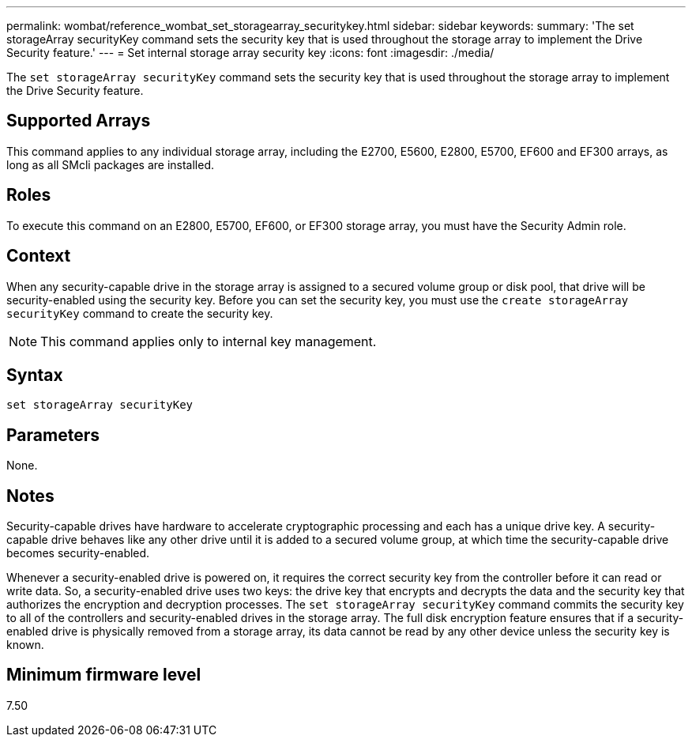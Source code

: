 ---
permalink: wombat/reference_wombat_set_storagearray_securitykey.html
sidebar: sidebar
keywords: 
summary: 'The set storageArray securityKey command sets the security key that is used throughout the storage array to implement the Drive Security feature.'
---
= Set internal storage array security key
:icons: font
:imagesdir: ./media/

[.lead]
The `set storageArray securityKey` command sets the security key that is used throughout the storage array to implement the Drive Security feature.

== Supported Arrays

This command applies to any individual storage array, including the E2700, E5600, E2800, E5700, EF600 and EF300 arrays, as long as all SMcli packages are installed.

== Roles

To execute this command on an E2800, E5700, EF600, or EF300 storage array, you must have the Security Admin role.

== Context

When any security-capable drive in the storage array is assigned to a secured volume group or disk pool, that drive will be security-enabled using the security key. Before you can set the security key, you must use the `create storageArray securityKey` command to create the security key.

[NOTE]
====
This command applies only to internal key management.
====

== Syntax

----
set storageArray securityKey
----

== Parameters

None.

== Notes

Security-capable drives have hardware to accelerate cryptographic processing and each has a unique drive key. A security-capable drive behaves like any other drive until it is added to a secured volume group, at which time the security-capable drive becomes security-enabled.

Whenever a security-enabled drive is powered on, it requires the correct security key from the controller before it can read or write data. So, a security-enabled drive uses two keys: the drive key that encrypts and decrypts the data and the security key that authorizes the encryption and decryption processes. The `set storageArray securityKey` command commits the security key to all of the controllers and security-enabled drives in the storage array. The full disk encryption feature ensures that if a security-enabled drive is physically removed from a storage array, its data cannot be read by any other device unless the security key is known.

== Minimum firmware level

7.50
